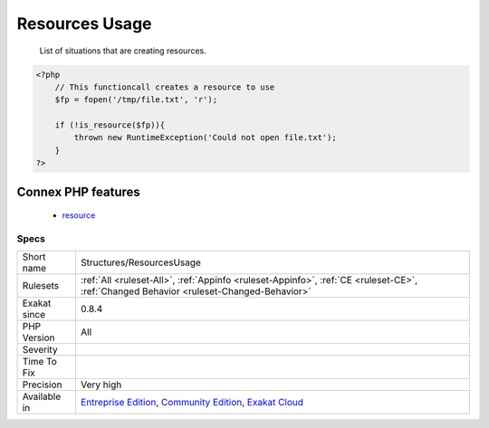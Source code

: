 .. _structures-resourcesusage:

.. _resources-usage:

Resources Usage
+++++++++++++++

  List of situations that are creating resources.

.. code-block:: php
   
   <?php
       // This functioncall creates a resource to use
       $fp = fopen('/tmp/file.txt', 'r');
       
       if (!is_resource($fp)){
           thrown new RuntimeException('Could not open file.txt');
       }
   ?>
Connex PHP features
-------------------

  + `resource <https://php-dictionary.readthedocs.io/en/latest/dictionary/resource.ini.html>`_


Specs
_____

+--------------+-----------------------------------------------------------------------------------------------------------------------------------------------------------------------------------------+
| Short name   | Structures/ResourcesUsage                                                                                                                                                               |
+--------------+-----------------------------------------------------------------------------------------------------------------------------------------------------------------------------------------+
| Rulesets     | :ref:`All <ruleset-All>`, :ref:`Appinfo <ruleset-Appinfo>`, :ref:`CE <ruleset-CE>`, :ref:`Changed Behavior <ruleset-Changed-Behavior>`                                                  |
+--------------+-----------------------------------------------------------------------------------------------------------------------------------------------------------------------------------------+
| Exakat since | 0.8.4                                                                                                                                                                                   |
+--------------+-----------------------------------------------------------------------------------------------------------------------------------------------------------------------------------------+
| PHP Version  | All                                                                                                                                                                                     |
+--------------+-----------------------------------------------------------------------------------------------------------------------------------------------------------------------------------------+
| Severity     |                                                                                                                                                                                         |
+--------------+-----------------------------------------------------------------------------------------------------------------------------------------------------------------------------------------+
| Time To Fix  |                                                                                                                                                                                         |
+--------------+-----------------------------------------------------------------------------------------------------------------------------------------------------------------------------------------+
| Precision    | Very high                                                                                                                                                                               |
+--------------+-----------------------------------------------------------------------------------------------------------------------------------------------------------------------------------------+
| Available in | `Entreprise Edition <https://www.exakat.io/entreprise-edition>`_, `Community Edition <https://www.exakat.io/community-edition>`_, `Exakat Cloud <https://www.exakat.io/exakat-cloud/>`_ |
+--------------+-----------------------------------------------------------------------------------------------------------------------------------------------------------------------------------------+


